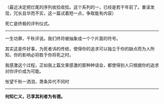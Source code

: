 # -*- mode: Org; org-download-image-dir: "../images"; -*-
#+BEGIN_COMMENT
.. title: 论死之二
.. slug: lun-si-zhi-er
.. date: 2013-06-19 12:14 UTC+08:00
.. tags: 人人网
.. category: 
.. link: 
.. description: 
.. type: text
#+END_COMMENT

（最近决定把烂尾的序列收拾收拾。这个系列的一，已经是若干年前了。重读发现，冗长且华而不实，这一篇试着短一点，争取能有内容）

死亡是终极的评判仪式。

-------
一生功罪，千秋评说。我们终将被抽象成一个个片面的符号。

其实这是件好事，为死者讳的传统，使得你的追求可以独立于你的缺点而为人所知，你的影响必将胜于你将死之时。

我感激这个过程，正如我上篇文章感激的那种种误会，都使得别人只根据你的追求对你评价成为可能。

怅望千秋一洒泪，萧条异代不同时

------

*何知仁义，已享其利者为有德。*   


